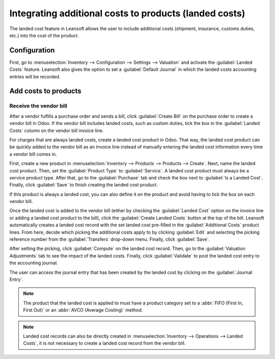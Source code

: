 =======================================================
Integrating additional costs to products (landed costs)
=======================================================

The landed cost feature in Leansoft allows the user to include additional costs (shipment, insurance,
customs duties, etc.) into the cost of the product.

Configuration
=============

First, go to :menuselection:`Inventory --> Configuration --> Settings --> Valuation` and activate
the :guilabel:`Landed Costs` feature. Leansoft also gives the option to set a :guilabel:`Default
Journal` in which the landed costs accounting entries will be recorded.

.. image:: integrating_landed_costs/landed-costs-setting.png
   :align: center
   :alt: Activate the landed cost feature in Inventory settings.

Add costs to products
=====================

Receive the vendor bill
-----------------------

After a vendor fulfills a purchase order and sends a bill, click :guilabel:`Create Bill` on the
purchase order to create a vendor bill in Odoo. If the vendor bill includes landed costs, such as
custom duties, tick the box in the :guilabel:`Landed Costs` column on the vendor bill invoice line.

.. image:: integrating_landed_costs/landed-costs-field-vendor-bill.png
   :align: center
   :alt: Enable Landed Costs option on vendor bill line.

For charges that are always landed costs, create a landed cost product in Odoo. That way, the
landed cost product can be quickly added to the vendor bill as an invoice line instead of manually
entering the landed cost information every time a vendor bill comes in.

First, create a new product in :menuselection:`Inventory --> Products --> Products --> Create`.
Next, name the landed cost product. Then, set the :guilabel:`Product Type` to :guilabel:`Service`.
A landed cost product must always be a service product type. After that, go to the
:guilabel:`Purchase` tab and check the box next to :guilabel:`Is a Landed Cost`. Finally, click
:guilabel:`Save` to finish creating the landed cost product.

If this product is always a landed cost, you can also define it on the product and avoid having to
tick the box on each vendor bill.

.. image:: integrating_landed_costs/product-is-landed-cost.png
   :align: center
   :alt: Option to define a product as a landed cost.

Once the landed cost is added to the vendor bill (either by checking the :guilabel:`Landed Cost`
option on the invoice line or adding a landed cost product to the bill), click the
:guilabel:`Create Landed Costs` button at the top of the bill. Leansoft automatically creates a landed
cost record with the set landed cost pre-filled in the :guilabel:`Additional Costs` product lines.
From here, decide which picking the additional costs apply to by clicking :guilabel:`Edit` and
selecting the picking reference number from the :guilabel:`Transfers` drop-down menu. Finally,
click :guilabel:`Save`.

.. image:: integrating_landed_costs/warehouse-transfer-landed-costs.png
   :align: center
   :alt: Use a warehouse transfer to cover a landed cost in the accounting journal.

After setting the picking, click :guilabel:`Compute` on the landed cost record. Then, go to the
:guilabel:`Valuation Adjustments` tab to see the impact of the landed costs. Finally, click
:guilabel:`Validate` to post the landed cost entry to the accounting journal.

The user can access the journal entry that has been created by the landed cost by clicking on the
:guilabel:`Journal Entry`.

.. note::
   The product that the landed cost is applied to must have a product category set to a :abbr:`FIFO
   (First In, First Out)` or an :abbr:`AVCO (Average Costing)` method.

.. image:: integrating_landed_costs/landed-cost-journal-entry.png
   :align: center
   :alt: Landed cost journal entry

.. note::
   Landed cost records can also be directly created in :menuselection:`Inventory --> Operations -->
   Landed Costs`, it is not necessary to create a landed cost record from the vendor bill.
